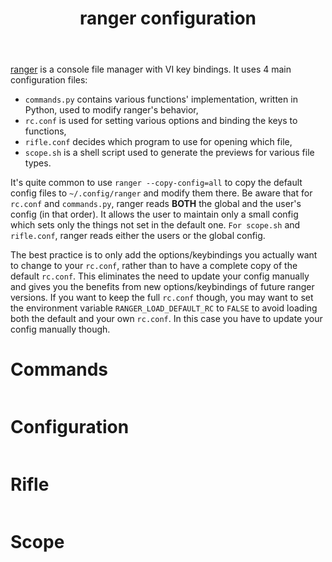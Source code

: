 #+title: ranger configuration
#+property: header-args  :mkdirp yes
#+property: header-args+ :tangle-mode (identity #o444)
#+property: header-args+ :noweb yes

[[https://ranger.github.io/][ranger]] is a console file manager with VI key bindings. It uses 4 main configuration files:
- =commands.py= contains various functions' implementation, written in Python, used to modify ranger's behavior,
- =rc.conf= is used for setting various options and binding the keys to functions,
- =rifle.conf= decides which program to use for opening which file,
- =scope.sh= is a shell script used to generate the previews for various file types.

It's quite common to use =ranger --copy-config=all= to copy the default config files to =~/.config/ranger= and modify them there. Be aware that for =rc.conf= and =commands.py=, ranger reads *BOTH* the global and the user's config (in that order). It allows the user to maintain only a small config which sets only the things not set in the default one. =For scope.sh= and =rifle.conf=, ranger reads either the users or the global config.

The best practice is to only add the options/keybindings you actually want to change to your =rc.conf=, rather than to have a complete copy of the default =rc.conf=. This eliminates the need to update your config manually and gives you the benefits from new options/keybindings of future ranger versions. If you want to keep the full =rc.conf= though, you may want to set the environment variable =RANGER_LOAD_DEFAULT_RC= to =FALSE= to avoid loading both the default and your own =rc.conf=. In this case you have to update your config manually though.

* Commands
:properties:
:header-args+: :tangle "ranger/.config/ranger/commands.py"
:end:

#+begin_src python
#+end_src

* Configuration
:properties:
:header-args+: :tangle "ranger/.config/ranger/rc.conf"
:end:

#+begin_src conf
#+end_src

* Rifle
:properties:
:header-args+: :tangle "ranger/.config/ranger/rifle.conf"
:end:

#+begin_src conf
#+end_src

* Scope
:properties:
:header-args+: :tangle "ranger/.config/ranger/scope.sh"
:header-args+: :tangle-mode (identity #o755)
:end:

#+begin_src sh
#+end_src
